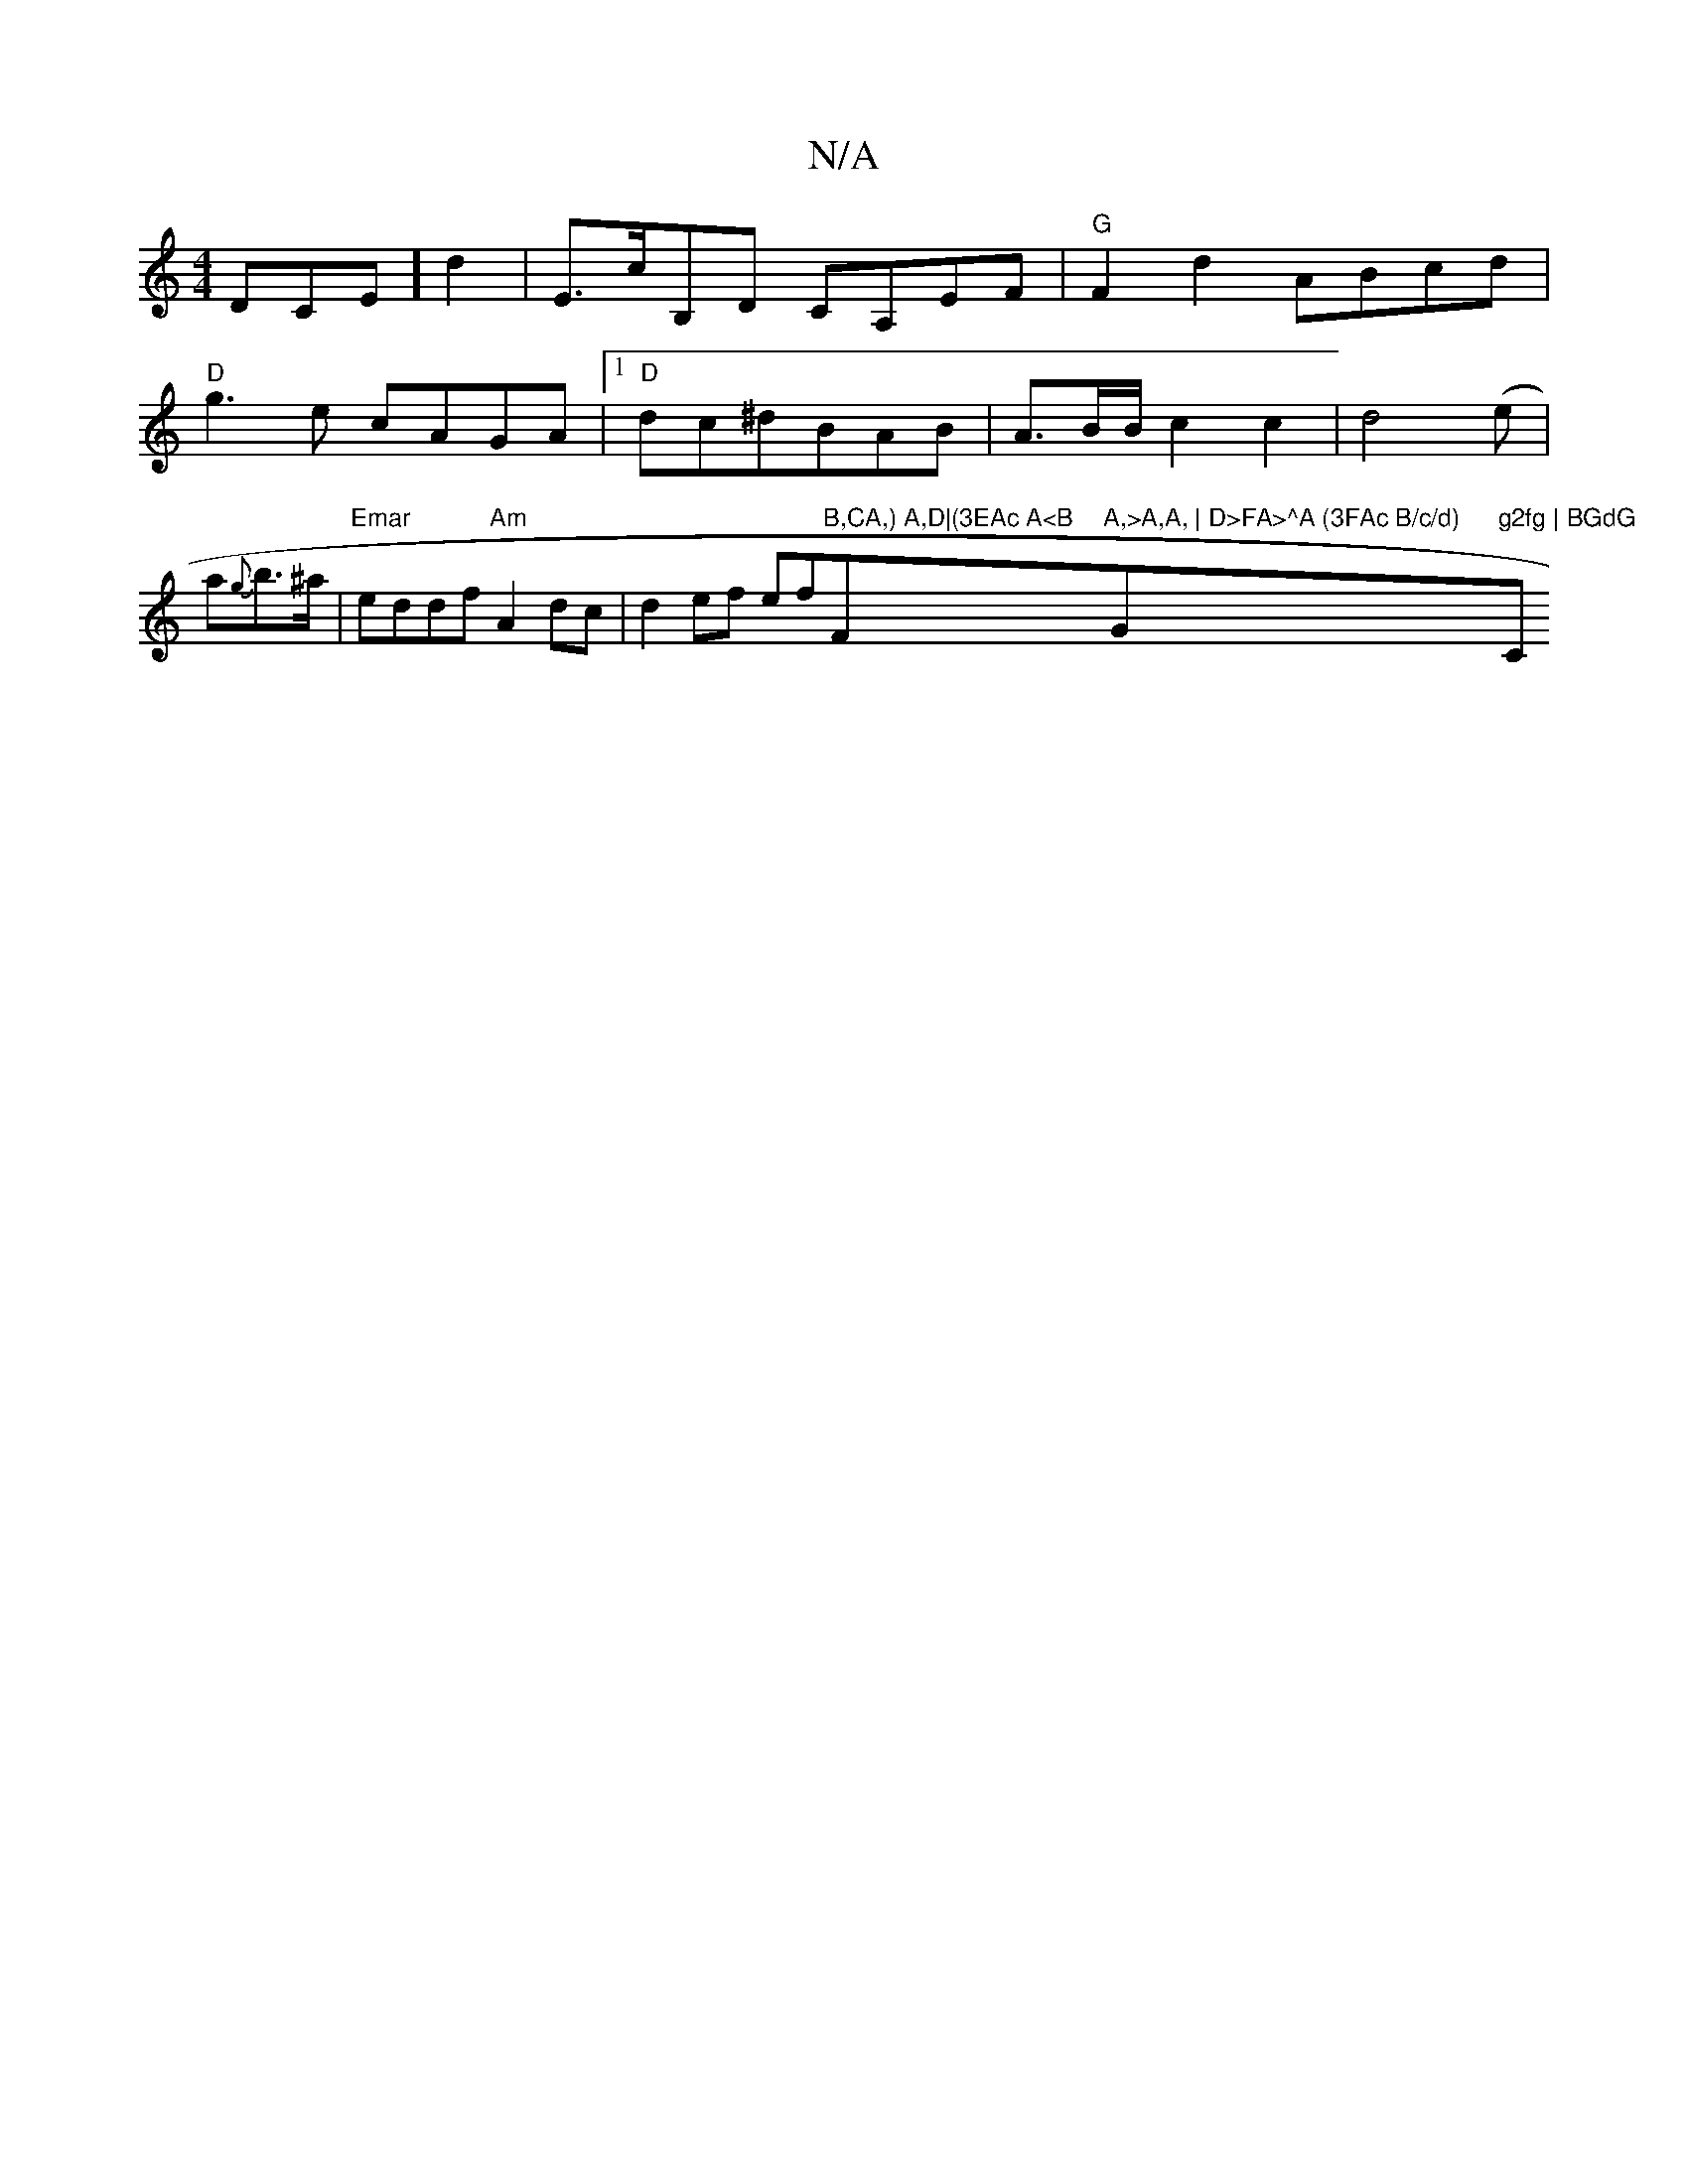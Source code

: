 X:1
T:N/A
M:4/4
R:N/A
K:Cmajor
DCEl] d2|E>cB,D CA,EF|"G"F2 d2 ABcd|"D"g3e cAGA|1 "D"dc^dBAB|A3/2B/2B/2 c2 c2|d4 (e |a{g}b>^a |"Emar" eddf "Am"A2 dc|d2ef ef"B,CA,) A,D|(3EAc A<B "F"A,>A,A, | D>FA>^A (3FAc B/c/d) "G"g2fg | BGdG "C"G2